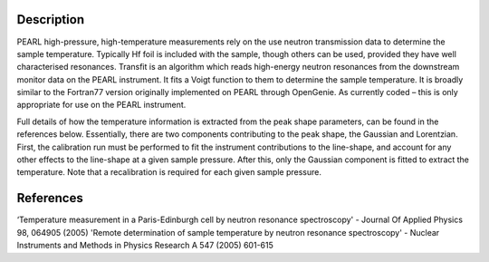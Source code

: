 .. algorithm::

.. summary::

.. relatedalgorithms::

.. properties::

Description
-----------

PEARL high-pressure, high-temperature measurements rely on the use neutron transmission data to determine the sample
temperature. Typically Hf foil is included with the sample, though others can be used, provided they have well
characterised resonances. Transfit is an algorithm which reads high-energy neutron resonances from the downstream
monitor data on the PEARL instrument. It fits a Voigt function to them to determine the sample temperature. It is
broadly similar to the Fortran77 version originally implemented on PEARL through OpenGenie. As currently coded – this is
only appropriate for use on the PEARL instrument.

Full details of how the temperature information is extracted from the peak shape parameters, can be found in the
references below. Essentially, there are two components contributing to the peak shape, the Gaussian and Lorentzian.
First, the calibration run must be performed to fit the instrument contributions to the line-shape, and account for any
other effects to the line-shape at a given sample pressure. After this, only the Gaussian component is fitted to extract
the temperature. Note that a recalibration is required for each given sample pressure.

References
----------

‘Temperature measurement in a Paris-Edinburgh cell by neutron resonance spectroscopy' - Journal Of Applied Physics 98, 064905 (2005)
'Remote determination of sample temperature by neutron resonance spectroscopy' - Nuclear Instruments and Methods in Physics Research A 547 (2005) 601-615

.. categories::

.. sourcelink::